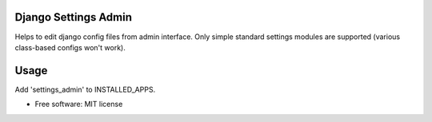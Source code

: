 =====================
Django Settings Admin
=====================



Helps to edit django config files from admin interface. Only simple standard settings modules are supported
(various class-based configs won't work).

=====
Usage
=====


Add 'settings_admin' to INSTALLED_APPS.

* Free software: MIT license


